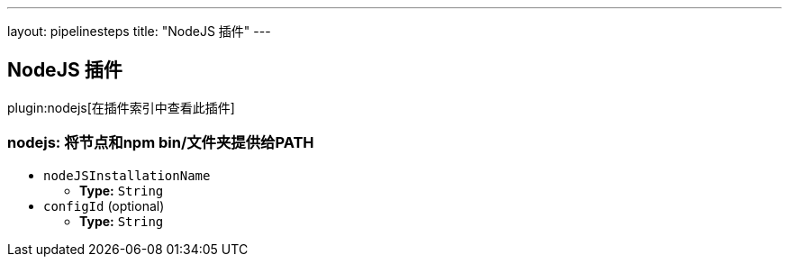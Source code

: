 ---
layout: pipelinesteps
title: "NodeJS 插件"
---

:notitle:
:description:
:author:
:email: jenkinsci-users@googlegroups.com
:sectanchors:
:toc: left

== NodeJS 插件

plugin:nodejs[在插件索引中查看此插件]

=== +nodejs+: 将节点和npm bin/文件夹提供给PATH
++++
<ul><li><code>nodeJSInstallationName</code>
<ul><li><b>Type:</b> <code>String</code></li></ul></li>
<li><code>configId</code> (optional)
<ul><li><b>Type:</b> <code>String</code></li></ul></li>
</ul>


++++
